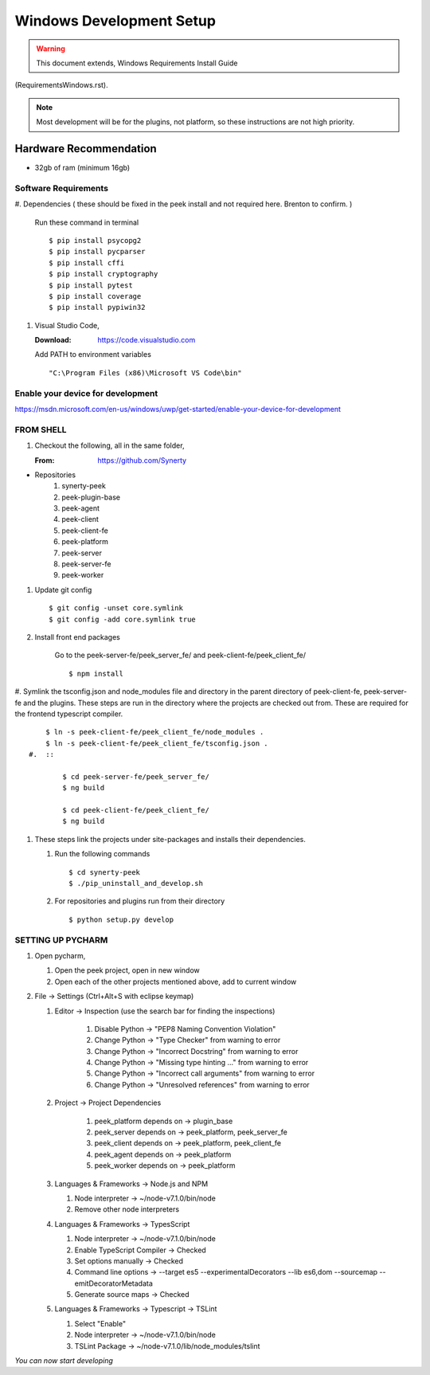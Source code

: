 =========================
Windows Development Setup
=========================

.. WARNING:: This document extends, Windows Requirements Install Guide
(RequirementsWindows.rst).


.. NOTE:: Most development will be for the plugins, not platform, so these instructions
    are not high priority.


Hardware Recommendation
-----------------------

*  32gb of ram (minimum 16gb)

Software Requirements
`````````````````````

#.  Dependencies ( these should be fixed in the peek install and not required here.
Brenton to confirm. )

    Run these command in terminal ::

        $ pip install psycopg2
        $ pip install pycparser
        $ pip install cffi
        $ pip install cryptography
        $ pip install pytest
        $ pip install coverage
        $ pip install pypiwin32

#.  Visual Studio Code,

    :Download: `<https://code.visualstudio.com>`_

    Add PATH to environment variables ::

        "C:\Program Files (x86)\Microsoft VS Code\bin"


Enable your device for development
``````````````````````````````````


`<https://msdn.microsoft.com/en-us/windows/uwp/get-started/enable-your-device-for-development>`_

FROM SHELL
``````````

#.  Checkout the following, all in the same folder,

    :From: `<https://github.com/Synerty>`_

*  Repositories
    #.  synerty-peek
    #.  peek-plugin-base
    #.  peek-agent
    #.  peek-client
    #.  peek-client-fe
    #.  peek-platform
    #.  peek-server
    #.  peek-server-fe
    #.  peek-worker

#.  Update git config ::

        $ git config -unset core.symlink
        $ git config -add core.symlink true

#.  Install front end packages

        Go to the peek-server-fe/peek_server_fe/ and peek-client-fe/peek_client_fe/ ::

        $ npm install

#.  Symlink the tsconfig.json and node_modules file and directory in the parent
directory of peek-client-fe, peek-server-fe and the plugins. These steps are run in the
directory where the projects are checked out from. These are required for the frontend
typescript compiler. ::

        $ ln -s peek-client-fe/peek_client_fe/node_modules .
        $ ln -s peek-client-fe/peek_client_fe/tsconfig.json .
    #.  ::

            $ cd peek-server-fe/peek_server_fe/
            $ ng build

            $ cd peek-client-fe/peek_client_fe/
            $ ng build

#.  These steps link the projects under site-packages and installs their dependencies.

    #.  Run the following commands ::

            $ cd synerty-peek
            $ ./pip_uninstall_and_develop.sh

    #.  For repositories and plugins run from their directory ::

            $ python setup.py develop

SETTING UP PYCHARM
``````````````````

#.  Open pycharm,

    #.  Open the peek project, open in new window
    #.  Open each of the other projects mentioned above, add to current window

#.  File -> Settings (Ctrl+Alt+S with eclipse keymap)

    #. Editor -> Inspection (use the search bar for finding the inspections)

        #.  Disable Python -> "PEP8 Naming Convention Violation"
        #.  Change Python -> "Type Checker" from warning to error
        #.  Change Python -> "Incorrect Docstring" from warning to error
        #.  Change Python -> "Missing type hinting ..." from warning to error
        #.  Change Python -> "Incorrect call arguments" from warning to error
        #.  Change Python -> "Unresolved references" from warning to error

    #. Project -> Project Dependencies

        #.  peek_platform depends on -> plugin_base
        #.  peek_server depends on -> peek_platform, peek_server_fe
        #.  peek_client depends on -> peek_platform, peek_client_fe
        #.  peek_agent depends on -> peek_platform
        #.  peek_worker depends on -> peek_platform

    #.  Languages & Frameworks -> Node.js and NPM

        #.  Node interpreter -> ~/node-v7.1.0/bin/node
        #.  Remove other node interpreters

        .. image::pycharm_setup/settings_nodejs_and_npm.png

    #.  Languages & Frameworks -> TypesScript

        #.  Node interpreter -> ~/node-v7.1.0/bin/node
        #.  Enable TypeScript Compiler -> Checked
        #.  Set options manually -> Checked
        #.  Command line options -> --target es5 --experimentalDecorators --lib es6,dom --sourcemap --emitDecoratorMetadata
        #.  Generate source maps -> Checked

        .. image::pycharm_setup/settings_typescript.png

    #.  Languages & Frameworks -> Typescript -> TSLint

        #.  Select "Enable"
        #.  Node interpreter -> ~/node-v7.1.0/bin/node
        #.  TSLint Package -> ~/node-v7.1.0/lib/node_modules/tslint

        .. image::pycharm_setup/settings_tslint.png

*You can now start developing*
